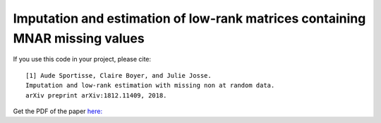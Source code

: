 Imputation and estimation of low-rank matrices containing MNAR missing values 
=======

If you use this code in your project, please cite:

.. parsed-literal::

   [1] Aude Sportisse, Claire Boyer, and Julie Josse. 
   Imputation and low-rank estimation with missing non at random data.           
   arXiv preprint arXiv:1812.11409, 2018.


Get the PDF of the paper `here: <https://arxiv.org/pdf/1812.11409.pdf>`_

